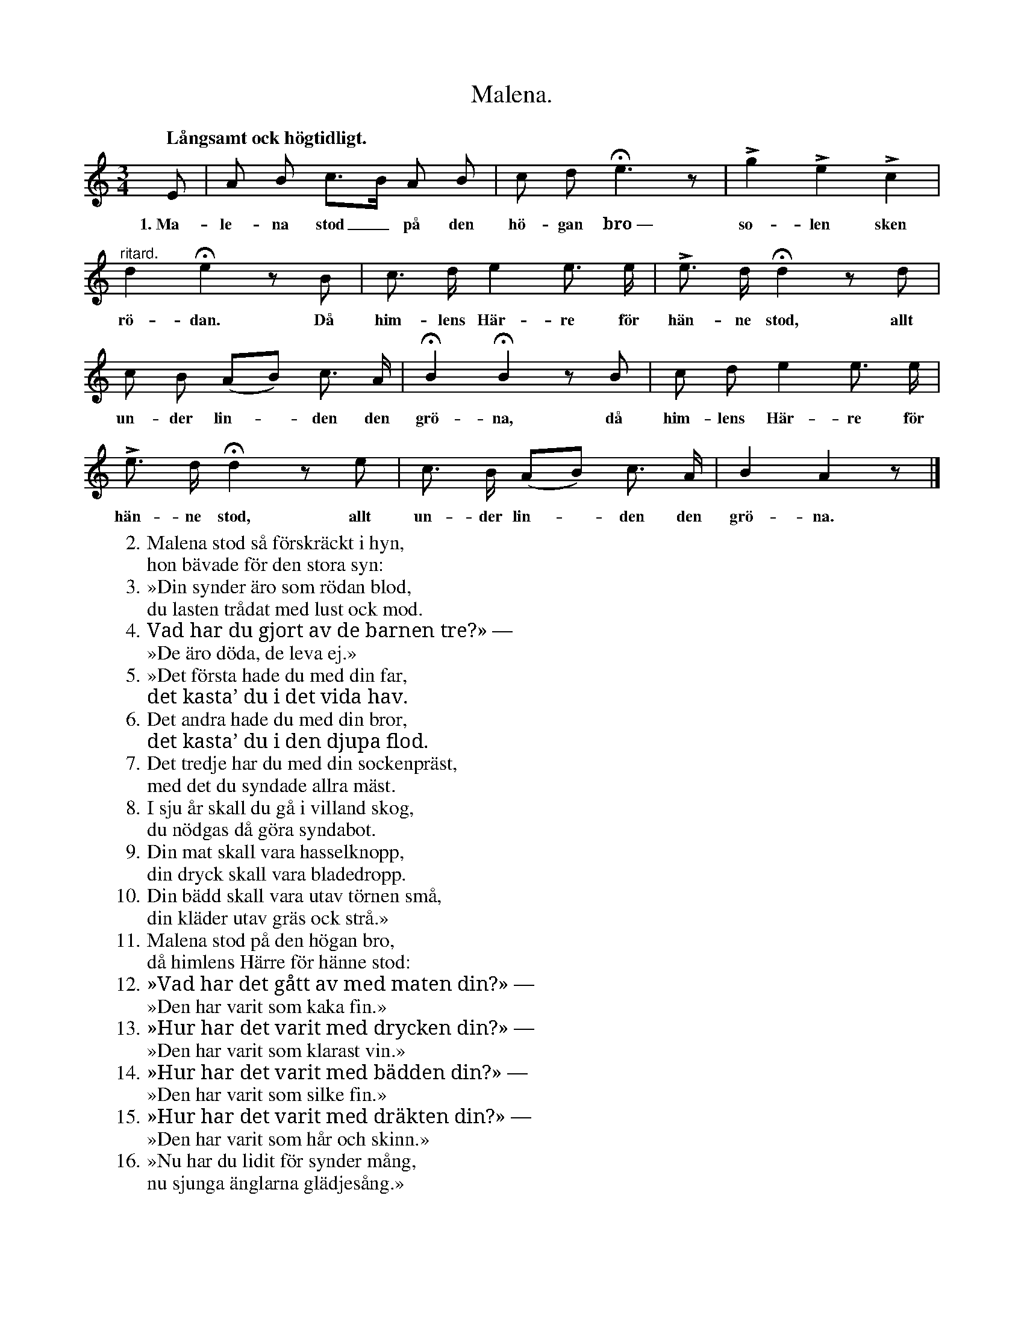 X:25
T:Malena.
S:Efter Elisabet Olofsdotter, Flors i Burs.
Q:"Långsamt ock högtidligt."
M:3/4
L:1/8
K:Am
E|A B c>B A B|c d He3 z|Lg2 Le2 Lc2|
w:1.~Ma-le-na stod_ på den hö-gan bro~— so-len sken
"^ritard."d2 He2 z B|c> d e2 e> e|Le> d Hd2 z d|
w:rö-dan. Då him-lens Här-re för hän-ne stod, allt
c B (AB) c> A|HB2 HB2 z B|c d e2 e> e|
w:un-der lin--den den grö-na, då him-lens Här-re för
Le> d Hd2 z e|c> B (AB) c> A|B2 A2 z|]
w:hän-ne stod, allt un-der lin--den den grö-na.
W:2.  Malena stod så förskräckt i hyn,
W:    hon bävade för den stora syn:
W:3.  »Din synder äro som rödan blod,
W:    du lasten trådat med lust ock mod.
W:4.  Vad har du gjort av de barnen tre?» —
W:    »De äro döda, de leva ej.»
W:5.  »Det första hade du med din far,
W:    det kasta’ du i det vida hav.
W:6.  Det andra hade du med din bror,
W:    det kasta’ du i den djupa flod.
W:7.  Det tredje har du med din sockenpräst,
W:    med det du syndade allra mäst.
W:8.  I sju år skall du gå i villand skog,
W:    du nödgas då göra syndabot.
W:9.  Din mat skall vara hasselknopp,
W:    din dryck skall vara bladedropp.
W:10. Din bädd skall vara utav törnen små,
W:    din kläder utav gräs ock strå.»
W:11. Malena stod på den högan bro,
W:    då himlens Härre för hänne stod:
W:12. »Vad har det gått av med maten din?» —
W:    »Den har varit som kaka fin.»
W:13. »Hur har det varit med drycken din?» —
W:    »Den har varit som klarast vin.»
W:14. »Hur har det varit med bädden din?» —
W:    »Den har varit som silke fin.»
W:15. »Hur har det varit med dräkten din?» —
W:    »Den har varit som hår och skinn.»  % sic (inte "ock")
W:16. »Nu har du lidit för synder mång,
W:    nu sjunga änglarna glädjesång.»
